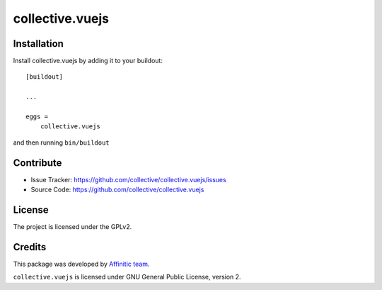 .. This README is meant for consumption by humans and pypi. Pypi can render rst files so please do not use Sphinx features.
   If you want to learn more about writing documentation, please check out: http://docs.plone.org/about/documentation_styleguide.html
   This text does not appear on pypi or github. It is a comment.

================
collective.vuejs
================

Installation
------------

Install collective.vuejs by adding it to your buildout::

    [buildout]

    ...

    eggs =
        collective.vuejs


and then running ``bin/buildout``


Contribute
----------

- Issue Tracker: https://github.com/collective/collective.vuejs/issues
- Source Code: https://github.com/collective/collective.vuejs


License
-------

The project is licensed under the GPLv2.


Credits
-------

This package was developed by `Affinitic team <https://github.com/affinitic>`_.

.. image:: http://www.affinitic.be/affinitic_logo.png
   :alt: Affinitic website
   :target: http://www.affinitic.be

``collective.vuejs`` is licensed under GNU General Public License, version 2.
